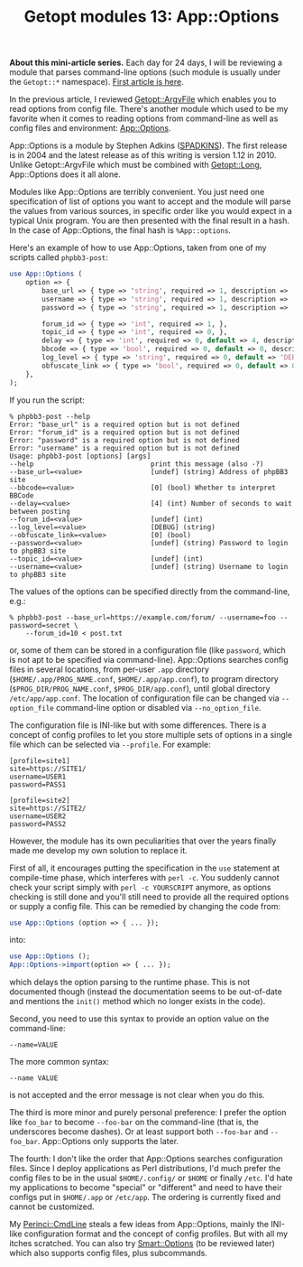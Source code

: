 #+POSTID: 1544
#+BLOG: perlancar
#+OPTIONS: toc:nil num:nil todo:nil pri:nil tags:nil ^:nil
#+CATEGORY: perl,cli,getopt
#+TAGS: perl,cli,getopt
#+DESCRIPTION:
#+TITLE: Getopt modules 13: App::Options

*About this mini-article series.* Each day for 24 days, I will be reviewing a
module that parses command-line options (such module is usually under the
~Getopt::*~ namespace). [[https://perlancar.wordpress.com/2016/12/01/getopt-modules-01-getoptlong/][First article is here]].

In the previous article, I reviewed [[https://metacpan.org/pod/Getopt::ArgvFile][Getopt::ArgvFile]] which enables you to
read options from config file. There's another module which used to be my
favorite when it comes to reading options from command-line as well as config
files and environment: [[https://metacpan.org/pod/App::Options][App::Options]].

App::Options is a module by Stephen Adkins ([[https://metacpan.org/author/SPADKINS][SPADKINS]]). The first release is in
2004 and the latest release as of this writing is version 1.12 in 2010. Unlike
Getopt::ArgvFile which must be combined with [[https://metacpan.org/pod/Getopt::Long][Getopt::Long]], App::Options does it
all alone.

Modules like App::Options are terribly convenient. You just need one
specification of list of options you want to accept and the module will parse
the values from various sources, in specific order like you would expect in a
typical Unix program. You are then presented with the final result in a hash. In
the case of App::Options, the final hash is ~%App::options~.

Here's an example of how to use App::Options, taken from one of my scripts
called ~phpbb3-post~:

#+BEGIN_SRC perl
use App::Options (
    option => {
        base_url => { type => 'string', required => 1, description => 'Address of phpBB3 site'},
        username => { type => 'string', required => 1, description => 'Username to login to phpBB3 site'},
        password => { type => 'string', required => 1, description => 'Password to login to phpBB3 site'},

        forum_id => { type => 'int', required => 1, },
        topic_id => { type => 'int', required => 0, },
        delay => { type => 'int', required => 0, default => 4, description => 'Number of seconds to wait between posting'},
        bbcode => { type => 'bool', required => 0, default => 0, description => 'Whether to interpret BBCode'},
        log_level => { type => 'string', required => 0, default => 'DEBUG' },
        obfuscate_link => { type => 'bool', required => 0, default => 0, },
    },
);
#+END_SRC

If you run the script:

: % phpbb3-post --help
: Error: "base_url" is a required option but is not defined
: Error: "forum_id" is a required option but is not defined
: Error: "password" is a required option but is not defined
: Error: "username" is a required option but is not defined
: Usage: phpbb3-post [options] [args]
: --help                             print this message (also -?)
: --base_url=<value>                 [undef] (string) Address of phpBB3 site
: --bbcode=<value>                   [0] (bool) Whether to interpret BBCode
: --delay=<value>                    [4] (int) Number of seconds to wait between posting
: --forum_id=<value>                 [undef] (int)
: --log_level=<value>                [DEBUG] (string)
: --obfuscate_link=<value>           [0] (bool)
: --password=<value>                 [undef] (string) Password to login to phpBB3 site
: --topic_id=<value>                 [undef] (int)
: --username=<value>                 [undef] (string) Username to login to phpBB3 site

The values of the options can be specified directly from the command-line, e.g.:

: % phpbb3-post --base_url=https://example.com/forum/ --username=foo --password=secret \
:     --forum_id=10 < post.txt

or, some of them can be stored in a configuration file (like ~password~, which
is not apt to be specified via command-line). App::Options searches config files
in several locations, from per-user ~.app~ directory (~$HOME/.app/PROG_NAME.conf~,
~$HOME/.app/app.conf~), to program directory (~$PROG_DIR/PROG_NAME.conf~,
~$PROG_DIR/app.conf~), until global directory ~/etc/app/app.conf~. The location
of configuration file can be changed via ~--option_file~ command-line option or
disabled via ~--no_option_file~.

The configuration file is INI-like but with some differences. There is a concept
of config profiles to let you store multiple sets of options in a single file
which can be selected via ~--profile~. For example:

: [profile=site1]
: site=https://SITE1/
: username=USER1
: password=PASS1
:
: [profile=site2]
: site=https://SITE2/
: username=USER2
: password=PASS2

However, the module has its own peculiarities that over the years finally made
me develop my own solution to replace it.

First of all, it encourages putting the specification in the ~use~ statement at
compile-time phase, which interferes with ~perl -c~. You suddenly cannot check
your script simply with ~perl -c YOURSCRIPT~ anymore, as options checking is
still done and you'll still need to provide all the required options or supply a
config file. This can be remedied by changing the code from:

#+BEGIN_SRC perl
use App::Options (option => { ... });
#+END_SRC

into:

#+BEGIN_SRC perl
use App::Options ();
App::Options->import(option => { ... });
#+END_SRC

which delays the option parsing to the runtime phase. This is not documented
though (instead the documentation seems to be out-of-date and mentions the
~init()~ method which no longer exists in the code).

Second, you need to use this syntax to provide an option value on the
command-line:

: --name=VALUE

The more common syntax:

: --name VALUE

is not accepted and the error message is not clear when you do this.

The third is more minor and purely personal preference: I prefer the option like
~foo_bar~ to become ~--foo-bar~ on the command-line (that is, the underscores
become dashes). Or at least support both ~--foo-bar~ and ~--foo_bar~.
App::Options only supports the later.

The fourth: I don't like the order that App::Options searches configuration
files. Since I deploy applications as Perl distributions, I'd much prefer the
config files to be in the usual ~$HOME/.config/~ or ~$HOME~ or finally ~/etc~.
I'd hate my applications to become "special" or "different" and need to have
their configs put in ~$HOME/.app~ or ~/etc/app~. The ordering is currently fixed
and cannot be customized.

My [[https://metacpan.org/pod/Perinci::CmdLine][Perinci::CmdLine]] steals a few ideas from App::Options, mainly the INI-like
configuration format and the concept of config profiles. But with all my itches
scratched. You can also try [[https://metacpan.org/pod/Smart::Options][Smart::Options]] (to be reviewed later) which also
supports config files, plus subcommands.
